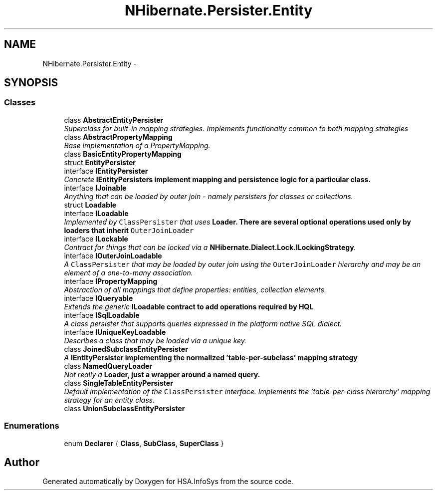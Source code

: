 .TH "NHibernate.Persister.Entity" 3 "Fri Jul 5 2013" "Version 1.0" "HSA.InfoSys" \" -*- nroff -*-
.ad l
.nh
.SH NAME
NHibernate.Persister.Entity \- 
.SH SYNOPSIS
.br
.PP
.SS "Classes"

.in +1c
.ti -1c
.RI "class \fBAbstractEntityPersister\fP"
.br
.RI "\fISuperclass for built-in mapping strategies\&. Implements functionalty common to both mapping strategies \fP"
.ti -1c
.RI "class \fBAbstractPropertyMapping\fP"
.br
.RI "\fIBase implementation of a PropertyMapping\&. \fP"
.ti -1c
.RI "class \fBBasicEntityPropertyMapping\fP"
.br
.ti -1c
.RI "struct \fBEntityPersister\fP"
.br
.ti -1c
.RI "interface \fBIEntityPersister\fP"
.br
.RI "\fIConcrete \fC\fBIEntityPersister\fP\fPs implement mapping and persistence logic for a particular class\&. \fP"
.ti -1c
.RI "interface \fBIJoinable\fP"
.br
.RI "\fIAnything that can be loaded by outer join - namely persisters for classes or collections\&. \fP"
.ti -1c
.RI "struct \fBLoadable\fP"
.br
.ti -1c
.RI "interface \fBILoadable\fP"
.br
.RI "\fIImplemented by \fCClassPersister\fP that uses \fC\fBLoader\fP\fP\&. There are several optional operations used only by loaders that inherit \fCOuterJoinLoader\fP \fP"
.ti -1c
.RI "interface \fBILockable\fP"
.br
.RI "\fIContract for things that can be locked via a \fBNHibernate\&.Dialect\&.Lock\&.ILockingStrategy\fP\&. \fP"
.ti -1c
.RI "interface \fBIOuterJoinLoadable\fP"
.br
.RI "\fIA \fCClassPersister\fP that may be loaded by outer join using the \fCOuterJoinLoader\fP hierarchy and may be an element of a one-to-many association\&. \fP"
.ti -1c
.RI "interface \fBIPropertyMapping\fP"
.br
.RI "\fIAbstraction of all mappings that define properties: entities, collection elements\&. \fP"
.ti -1c
.RI "interface \fBIQueryable\fP"
.br
.RI "\fIExtends the generic \fC\fBILoadable\fP\fP contract to add operations required by HQL \fP"
.ti -1c
.RI "interface \fBISqlLoadable\fP"
.br
.RI "\fIA class persister that supports queries expressed in the platform native SQL dialect\&. \fP"
.ti -1c
.RI "interface \fBIUniqueKeyLoadable\fP"
.br
.RI "\fIDescribes a class that may be loaded via a unique key\&. \fP"
.ti -1c
.RI "class \fBJoinedSubclassEntityPersister\fP"
.br
.RI "\fIA \fC\fBIEntityPersister\fP\fP implementing the normalized 'table-per-subclass' mapping strategy \fP"
.ti -1c
.RI "class \fBNamedQueryLoader\fP"
.br
.RI "\fINot really a \fC\fBLoader\fP\fP, just a wrapper around a named query\&. \fP"
.ti -1c
.RI "class \fBSingleTableEntityPersister\fP"
.br
.RI "\fIDefault implementation of the \fCClassPersister\fP interface\&. Implements the 'table-per-class hierarchy' mapping strategy for an entity class\&. \fP"
.ti -1c
.RI "class \fBUnionSubclassEntityPersister\fP"
.br
.in -1c
.SS "Enumerations"

.in +1c
.ti -1c
.RI "enum \fBDeclarer\fP { \fBClass\fP, \fBSubClass\fP, \fBSuperClass\fP }"
.br
.in -1c
.SH "Author"
.PP 
Generated automatically by Doxygen for HSA\&.InfoSys from the source code\&.
